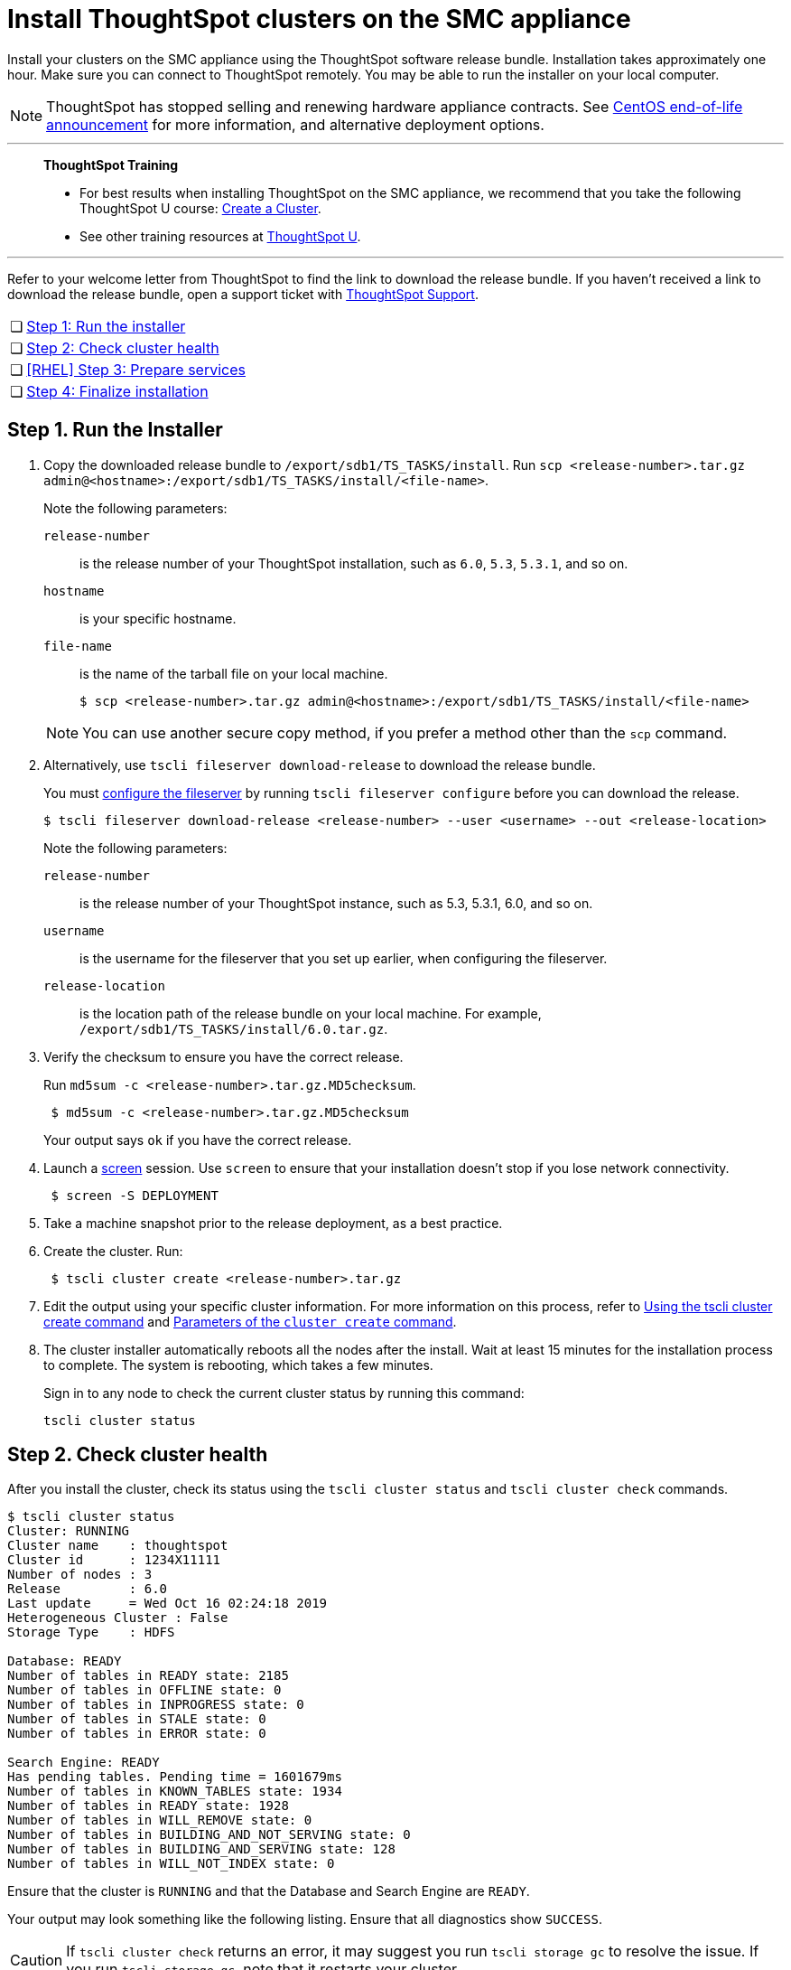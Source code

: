 = Install ThoughtSpot clusters on the SMC appliance
:last_updated: 01/03/2021
:linkattrs:
:experimental:
:description: Install your clusters on the SMC appliance using the ThoughtSpot software release bundle.

Install your clusters on the SMC appliance using the ThoughtSpot software release bundle. Installation takes approximately one hour.
Make sure you can connect to ThoughtSpot remotely.
You may be able to run the installer on your local computer.

NOTE: ThoughtSpot has stopped selling and renewing hardware appliance contracts. See xref:end-of-service-centos.adoc#hardware-impact[CentOS end-of-life announcement] for more information, and alternative deployment options.

'''
> **ThoughtSpot Training**
>
> * For best results when installing ThoughtSpot on the SMC appliance, we recommend that you take the following ThoughtSpot U course: https://training.thoughtspot.com/create-upgrade-patch-a-thoughtspot-cluster/430642[Create a Cluster^].
> * See other training resources at https://training.thoughtspot.com/[ThoughtSpot U^].

'''

Refer to your welcome letter from ThoughtSpot to find the link to download the release bundle.
If you haven't received a link to download the release bundle, open a support ticket with xref:support-contact.adoc[ThoughtSpot Support].

[cols="5,~",grid=none,frame=none]
|===
| &#10063; | <<install-step-1,Step 1: Run the installer>>
| &#10063; | <<install-step-2,Step 2: Check cluster health>>
| &#10063; | <<install-step-3,[RHEL] Step 3: Prepare services>>
| &#10063; | <<install-step-4,Step 4: Finalize installation>>
|===

[#install-step-1]
== Step 1. Run the Installer

. Copy the downloaded release bundle to `/export/sdb1/TS_TASKS/install`.
Run `scp <release-number>.tar.gz admin@<hostname>:/export/sdb1/TS_TASKS/install/<file-name>`.
+
Note the following parameters:

`release-number`:: is the release number of your ThoughtSpot installation, such as `6.0`, `5.3`, `5.3.1`, and so on.
`hostname`:: is your specific hostname.
`file-name`:: is the name of the tarball file on your local machine.
+
[source,bash]
----
$ scp <release-number>.tar.gz admin@<hostname>:/export/sdb1/TS_TASKS/install/<file-name>
----

+
NOTE: You can use another secure copy method, if you prefer a method other than the `scp` command.

. Alternatively, use `tscli fileserver download-release` to download the release bundle.
+
You must xref:tscli-command-ref.adoc#tscli-fileserver[configure the fileserver] by running `tscli fileserver configure` before you can download the release.
+
[source,bash]
----
$ tscli fileserver download-release <release-number> --user <username> --out <release-location>
----
+
Note the following parameters:

`release-number`:: is the release number of your ThoughtSpot instance, such as 5.3, 5.3.1, 6.0, and so on.
`username`:: is the username for the fileserver that you set up earlier, when configuring the fileserver.
`release-location`:: is the location path of the release bundle on your local machine. For example, `/export/sdb1/TS_TASKS/install/6.0.tar.gz`.

. Verify the checksum to ensure you have the correct release.
+
Run `md5sum -c <release-number>.tar.gz.MD5checksum`.
+
[source,bash]
----
 $ md5sum -c <release-number>.tar.gz.MD5checksum
----
+
Your output says `ok` if you have the correct release.

. Launch a https://linux.die.net/man/1/screen[screen^] session. Use `screen` to ensure that your installation doesn't stop if you lose network connectivity.
+
[source,bash]
----
 $ screen -S DEPLOYMENT
----

. Take a machine snapshot prior to the release deployment, as a best practice.

. Create the cluster. Run:
+
[source,bash]
----
 $ tscli cluster create <release-number>.tar.gz
----

. Edit the output using your specific cluster information.
For more information on this process, refer to xref:cluster-create.adoc[Using the tscli cluster create command] and xref:parameters-cluster-create.adoc[Parameters of the `cluster create` command].

. The cluster installer automatically reboots all the nodes after the install.
Wait at least 15 minutes for the installation process to complete.
The system is rebooting, which takes a few minutes.
+
Sign in to any node to check the current cluster status by running this command:
+
[source,bash]
----
tscli cluster status
----

[#install-step-2]
== Step 2. Check cluster health

After you install the cluster, check its status using the `tscli cluster status` and `tscli cluster check` commands.

[source,bash]
----
$ tscli cluster status
Cluster: RUNNING
Cluster name    : thoughtspot
Cluster id      : 1234X11111
Number of nodes : 3
Release         : 6.0
Last update     = Wed Oct 16 02:24:18 2019
Heterogeneous Cluster : False
Storage Type    : HDFS

Database: READY
Number of tables in READY state: 2185
Number of tables in OFFLINE state: 0
Number of tables in INPROGRESS state: 0
Number of tables in STALE state: 0
Number of tables in ERROR state: 0

Search Engine: READY
Has pending tables. Pending time = 1601679ms
Number of tables in KNOWN_TABLES state: 1934
Number of tables in READY state: 1928
Number of tables in WILL_REMOVE state: 0
Number of tables in BUILDING_AND_NOT_SERVING state: 0
Number of tables in BUILDING_AND_SERVING state: 128
Number of tables in WILL_NOT_INDEX state: 0
----

Ensure that the cluster is `RUNNING` and that the Database and Search Engine are `READY`.

Your output may look something like the following listing.
Ensure that all diagnostics show `SUCCESS`.

CAUTION: If `tscli cluster check` returns an error, it may suggest you run `tscli storage gc` to resolve the issue.
If you run `tscli storage gc`, note that it restarts your cluster.

[source,bash]
----
$ tscli cluster check
 Connecting to hosts...
 [Wed Jan  8 23:15:47 2020] START Diagnosing ssh
 [Wed Jan  8 23:15:47 2020] SUCCESS
 ################################################################################
 [Wed Jan  8 23:15:47 2020] START Diagnosing connection
 [Wed Jan  8 23:15:47 2020] SUCCESS
 ################################################################################
 [Wed Jan  8 23:15:47 2020] START Diagnosing zookeeper
 [Wed Jan  8 23:15:47 2020] SUCCESS
 ################################################################################
 [Wed Jan  8 23:15:47 2020] START Diagnosing sage
 [Wed Jan  8 23:15:48 2020] SUCCESS
 ################################################################################
 [Wed Jan  8 23:15:48 2020] START Diagnosing timezone
 [Wed Jan  8 23:15:48 2020] SUCCESS
 ################################################################################
 [Wed Jan  8 23:15:48 2020] START Diagnosing disk
 [Wed Jan  8 23:15:48 2020] SUCCESS
 ################################################################################
 [Wed Jan  8 23:15:48 2020] START Diagnosing cassandra
 [Wed Jan  8 23:15:48 2020] SUCCESS
 ################################################################################
 [Wed Jan  8 23:15:48 2020] START Diagnosing hdfs
 [Wed Jan  8 23:16:02 2020] SUCCESS
 ################################################################################
 [Wed Jan  8 23:16:02 2020] START Diagnosing orion-oreo
 [Wed Jan  8 23:16:02 2020] SUCCESS
 ################################################################################
 [Wed Jan  8 23:16:02 2020] START Diagnosing memcheck
 [Wed Jan  8 23:16:02 2020] SUCCESS
 ################################################################################
 [Wed Jan  8 23:16:02 2020] START Diagnosing ntp
 [Wed Jan  8 23:16:08 2020] SUCCESS
 ################################################################################
 [Wed Jan  8 23:16:08 2020] START Diagnosing trace_vault
 [Wed Jan  8 23:16:09 2020] SUCCESS
 ################################################################################
 [Wed Jan  8 23:16:09 2020] START Diagnosing postgres
 [Wed Jan  8 23:16:11 2020] SUCCESS
 ################################################################################
 [Wed Jan  8 23:16:11 2020] START Diagnosing disk-health
 [Wed Jan  8 23:16:11 2020] SUCCESS
 ################################################################################
 [Wed Jan  8 23:16:11 2020] START Diagnosing falcon
 [Wed Jan  8 23:16:12 2020] SUCCESS
 ################################################################################
 [Wed Jan  8 23:16:12 2020] START Diagnosing orion-cgroups
 [Wed Jan  8 23:16:12 2020] SUCCESS
 ################################################################################
 [Wed Jan  8 23:16:12 2020] START Diagnosing callosum
 /usr/lib/python2.7/site-packages/urllib3/connectionpool.py:852: InsecureRequestWarning: Unverified HTTPS request is being made. Adding certificate verification is strongly advised. See: https://urllib3.readthedocs.io/en/latest/advanced-usage.html#ssl-warnings
   InsecureRequestWarning)
 [Wed Jan  8 23:16:12 2020] SUCCESS
 ################################################################################
----

[#install-step-3]
== [RHEL] Step 3: Prepare services

If you deployed ThoughtSpot using xref:rhel.adoc[RHEL], you must perform additional service configuration. This is only required if you defined the xref:rhel-install-online.adoc#remote_user_management[remote_user_management] parameter in the Ansible playbook and used your LDAP or Active Directory service account for installation. Ensure that the following three services only start _after_ the service you use for LDAP/AD integration: `nginx`, `cgconfig`, `cgroup-init`.

If you did _not_ deploy ThoughtSpot using RHEL, or you did _not_ define the xref:rhel-install-online.adoc#remote_user_management[remote_user_management] parameter, and used a local user for installation (the default), skip the following configuration. Move on to <<install-step-4,Step 4: Finalize installation>>.

The service you use for LDAP/AD integration can vary. In this example, we use the `sssd` service. To ensure that `nginx`, `cgconfig`, and `cgroup-init` start at the correct time, follow these steps:

. Open the `systemd` config for each service: `nginx`, `cgconfig`, and `cgroup-init`.

. Add the following line to the config for each of the 3 services, replacing `<service-name>` with the name of the service you use for LDAP/AD integration:
+
[source,bash]
----
After=<service-name>.service
----
+
For example, if you use the `sssd` service, add the following line to each config:
+
[source,bash]
----
After=sssd.service
----

. If the `systemd` config for any of the three services already has an `After` line, append the LDAP/ AD service with a space:
+
[source,bash]
----
After=syslog.target sssd.service
----
. Reload the services by running the following command:
+
[source,bash]
----
sudo systemctl daemon-reload
----


[#install-step-4]
== Step 4: Finalize installation

After the cluster status changes to "`Ready,`" sign in to the ThoughtSpot application on your browser.

Follow these steps:

. Start a browser from your computer.
. Enter your secure IP information on the address line.
+
[source,bash]
----
 https://<IP-address>
----

. If you don't have a security certificate for ThoughtSpot, you must bypass the security warning to proceed:
 ** Select *Advanced*
 ** Select *Proceed*
. The ThoughtSpot sign-in page appears.
. In the xref:smc-cluster-install.adoc#ts-login[ThoughtSpot sign-in window], enter admin credentials, and select *Sign in*.
If you don't know the admin credentials, ask your network administrator.
ThoughtSpot recommends changing the default admin password.
+
[#ts-login]
image:ts-login-page.png[ThoughtSpot's sign-in window]

== Lean configuration

*For use with thin provisioning only:* If you have a xref:deploying-cloud.adoc#small-medium[small or medium instance type], with less than 100GB of data, you must use advanced lean configuration before loading any data into ThoughtSpot.
After installing the cluster, contact xref:support-contact.adoc[ThoughtSpot Support] for assistance with this configuration.

== Error recovery

[#set-config-error-recovery]
=== `Set-config` error recovery

If you get a warning about node detection when you run the `set-config` command, restart the node-scout service.

Your error may look something like the following:

[source,bash]
----
Connecting to local node-scout WARNING: Detected 0 nodes, but found configuration for only 1 nodes.
Continuing anyway. Error in cluster config validation: [] is not a valid link-local IPv6 address for node: 0e:86:e2:23:8f:76 Configuration failed.
Please retry or contact support.
----

Restart the node-scout service with the following command.

[source,bash]
----
 $ sudo systemctl restart node-scout
----

Ensure that you restarted the node-scout by running `sudo systemctl status node-scout`.
Your output should specify that the node-scout service is active.
It may look something like the following:

[source,bash]
----
$ sudo systemctl status node-scout
   ● node-scout.service - Setup Node Scout service
     Loaded: loaded (/etc/systemd/system/node-scout.service; enabled; vendor preset: disabled)
     Active: active (running) since Fri 2019-12-06 13:56:29 PST; 4s ago
----

Next, retry the set-config command.

[source,bash]
----
$ cat nodes.config | tscli cluster set-config
----

The command output should no longer have a warning.

'''
> **Related information**
>
> * xref:smc-prerequisites.adoc[Prerequisites]
> * xref:smc-hardware-requirements.adoc[Hardware requirements]
> * xref:smc-connect-appliance.adoc[Connect the appliance]
> * xref:smc-configure-nodes.adoc[Configure nodes]
